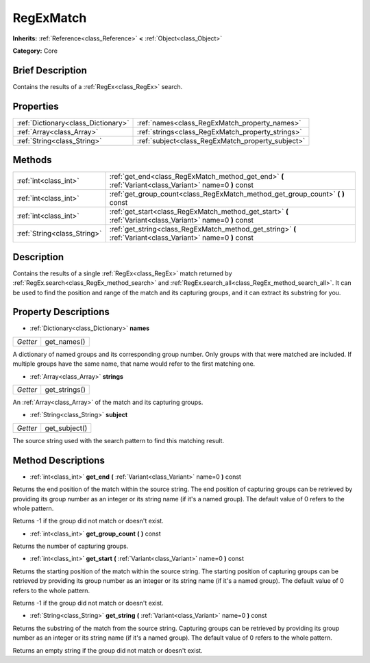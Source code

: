 .. Generated automatically by doc/tools/makerst.py in Godot's source tree.
.. DO NOT EDIT THIS FILE, but the RegExMatch.xml source instead.
.. The source is found in doc/classes or modules/<name>/doc_classes.

.. _class_RegExMatch:

RegExMatch
==========

**Inherits:** :ref:`Reference<class_Reference>` **<** :ref:`Object<class_Object>`

**Category:** Core

Brief Description
-----------------

Contains the results of a :ref:`RegEx<class_RegEx>` search.

Properties
----------

+-------------------------------------+---------------------------------------------------+
| :ref:`Dictionary<class_Dictionary>` | :ref:`names<class_RegExMatch_property_names>`     |
+-------------------------------------+---------------------------------------------------+
| :ref:`Array<class_Array>`           | :ref:`strings<class_RegExMatch_property_strings>` |
+-------------------------------------+---------------------------------------------------+
| :ref:`String<class_String>`         | :ref:`subject<class_RegExMatch_property_subject>` |
+-------------------------------------+---------------------------------------------------+

Methods
-------

+-----------------------------+--------------------------------------------------------------------------------------------------------------+
| :ref:`int<class_int>`       | :ref:`get_end<class_RegExMatch_method_get_end>` **(** :ref:`Variant<class_Variant>` name=0 **)** const       |
+-----------------------------+--------------------------------------------------------------------------------------------------------------+
| :ref:`int<class_int>`       | :ref:`get_group_count<class_RegExMatch_method_get_group_count>` **(** **)** const                            |
+-----------------------------+--------------------------------------------------------------------------------------------------------------+
| :ref:`int<class_int>`       | :ref:`get_start<class_RegExMatch_method_get_start>` **(** :ref:`Variant<class_Variant>` name=0 **)** const   |
+-----------------------------+--------------------------------------------------------------------------------------------------------------+
| :ref:`String<class_String>` | :ref:`get_string<class_RegExMatch_method_get_string>` **(** :ref:`Variant<class_Variant>` name=0 **)** const |
+-----------------------------+--------------------------------------------------------------------------------------------------------------+

Description
-----------

Contains the results of a single :ref:`RegEx<class_RegEx>` match returned by :ref:`RegEx.search<class_RegEx_method_search>` and :ref:`RegEx.search_all<class_RegEx_method_search_all>`. It can be used to find the position and range of the match and its capturing groups, and it can extract its substring for you.

Property Descriptions
---------------------

.. _class_RegExMatch_property_names:

- :ref:`Dictionary<class_Dictionary>` **names**

+----------+-------------+
| *Getter* | get_names() |
+----------+-------------+

A dictionary of named groups and its corresponding group number. Only groups with that were matched are included. If multiple groups have the same name, that name would refer to the first matching one.

.. _class_RegExMatch_property_strings:

- :ref:`Array<class_Array>` **strings**

+----------+---------------+
| *Getter* | get_strings() |
+----------+---------------+

An :ref:`Array<class_Array>` of the match and its capturing groups.

.. _class_RegExMatch_property_subject:

- :ref:`String<class_String>` **subject**

+----------+---------------+
| *Getter* | get_subject() |
+----------+---------------+

The source string used with the search pattern to find this matching result.

Method Descriptions
-------------------

.. _class_RegExMatch_method_get_end:

- :ref:`int<class_int>` **get_end** **(** :ref:`Variant<class_Variant>` name=0 **)** const

Returns the end position of the match within the source string. The end position of capturing groups can be retrieved by providing its group number as an integer or its string name (if it's a named group). The default value of 0 refers to the whole pattern.

Returns -1 if the group did not match or doesn't exist.

.. _class_RegExMatch_method_get_group_count:

- :ref:`int<class_int>` **get_group_count** **(** **)** const

Returns the number of capturing groups.

.. _class_RegExMatch_method_get_start:

- :ref:`int<class_int>` **get_start** **(** :ref:`Variant<class_Variant>` name=0 **)** const

Returns the starting position of the match within the source string. The starting position of capturing groups can be retrieved by providing its group number as an integer or its string name (if it's a named group). The default value of 0 refers to the whole pattern.

Returns -1 if the group did not match or doesn't exist.

.. _class_RegExMatch_method_get_string:

- :ref:`String<class_String>` **get_string** **(** :ref:`Variant<class_Variant>` name=0 **)** const

Returns the substring of the match from the source string. Capturing groups can be retrieved by providing its group number as an integer or its string name (if it's a named group). The default value of 0 refers to the whole pattern.

Returns an empty string if the group did not match or doesn't exist.

